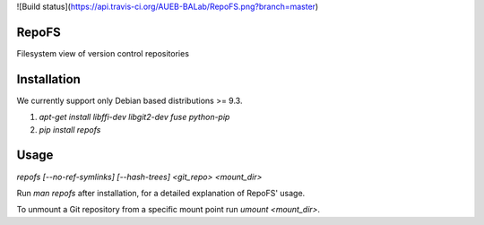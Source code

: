 ![Build status](https://api.travis-ci.org/AUEB-BALab/RepoFS.png?branch=master)

RepoFS
======
Filesystem view of version control repositories

Installation
=======================

We currently support only Debian based distributions \>= 9.3.

1. `apt-get install libffi-dev libgit2-dev fuse python-pip`
2. `pip install repofs`

Usage
=====

`repofs [--no-ref-symlinks] [--hash-trees] <git_repo> <mount_dir>`

Run `man repofs` after installation, for a detailed explanation of RepoFS'
usage.

To unmount a Git repository from a specific mount point run `umount <mount_dir>`.


